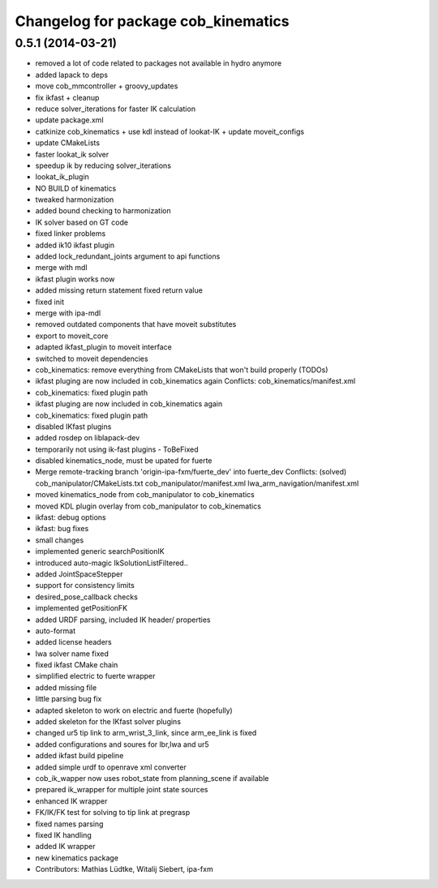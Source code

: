 ^^^^^^^^^^^^^^^^^^^^^^^^^^^^^^^^^^^^
Changelog for package cob_kinematics
^^^^^^^^^^^^^^^^^^^^^^^^^^^^^^^^^^^^

0.5.1 (2014-03-21)
------------------
* removed a lot of code related to packages not available in hydro anymore
* added lapack to deps
* move cob_mmcontroller + groovy_updates
* fix ikfast + cleanup
* reduce solver_iterations for faster IK calculation
* update package.xml
* catkinize cob_kinematics + use kdl instead of lookat-IK + update moveit_configs
* update CMakeLists
* faster lookat_ik solver
* speedup ik by reducing solver_iterations
* lookat_ik_plugin
* NO BUILD of kinematics
* tweaked harmonization
* added bound checking to harmonization
* IK solver based on GT code
* fixed linker problems
* added ik10 ikfast plugin
* added lock_redundant_joints argument to api functions
* merge with mdl
* ikfast plugin works now
* added missing return statement
  fixed return value
* fixed init
* merge with ipa-mdl
* removed outdated components that have moveit substitutes
* export to moveit_core
* adapted ikfast_plugin to moveit interface
* switched to moveit dependencies
* cob_kinematics: remove everything from CMakeLists that won't build properly (TODOs)
* ikfast pluging are now included in cob_kinematics again
  Conflicts:
  cob_kinematics/manifest.xml
* cob_kinematics: fixed plugin path
* ikfast pluging are now included in cob_kinematics again
* cob_kinematics: fixed plugin path
* disabled IKfast plugins
* added rosdep on liblapack-dev
* temporarily not using ik-fast plugins - ToBeFixed
* disabled kinematics_node, must be upated for fuerte
* Merge remote-tracking branch 'origin-ipa-fxm/fuerte_dev' into fuerte_dev
  Conflicts: (solved)
  cob_manipulator/CMakeLists.txt
  cob_manipulator/manifest.xml
  lwa_arm_navigation/manifest.xml
* moved kinematics_node from cob_manipulator to cob_kinematics
* moved KDL plugin overlay from cob_manipulator to cob_kinematics
* ikfast: debug options
* ikfast: bug fixes
* small changes
* implemented generic searchPositionIK
* introduced auto-magic IkSolutionListFiltered..
* added JointSpaceStepper
* support for consistency limits
* desired_pose_callback checks
* implemented getPositionFK
* added URDF parsing, included IK header/ properties
* auto-format
* added license headers
* lwa solver name fixed
* fixed ikfast CMake chain
* simplified electric to fuerte wrapper
* added missing file
* little parsing bug fix
* adapted skeleton to work on electric and fuerte (hopefully)
* added skeleton for the IKfast solver plugins
* changed ur5 tip link to arm_wrist_3_link, since arm_ee_link is fixed
* added configurations and soures for lbr,lwa and ur5
* added ikfast build pipeline
* added simple urdf to openrave xml converter
* cob_ik_wapper now uses robot_state from planning_scene if available
* prepared ik_wrapper for multiple joint state sources
* enhanced IK wrapper
* FK/IK/FK test for solving to tip link at pregrasp
* fixed names parsing
* fixed IK handling
* added IK wrapper
* new kinematics package
* Contributors: Mathias Lüdtke, Witalij Siebert, ipa-fxm

